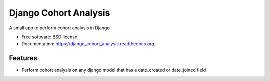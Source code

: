 ===============================
Django Cohort Analysis
===============================

.. image:: https://img.shields.io/travis/jturner/django_cohort_analysis.svg
        :target: https://travis-ci.org/jturner/django_cohort_analysis

.. image:: https://img.shields.io/pypi/v/django_cohort_analysis.svg
        :target: https://pypi.python.org/pypi/django_cohort_analysis


A small app to perform cohort analysis in Django

* Free software: BSD license
* Documentation: https://django_cohort_analysis.readthedocs.org.

Features
--------

* Perform cohort analysis on any django model that has a date_created or date_joined field
